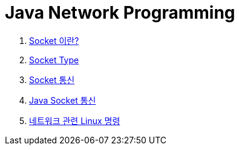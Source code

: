 = Java Network Programming

1. link:Socket이란.adoc[Socket 이란?]
2. link:Socket_type.adoc[Socket Type]
3. link:Socket_통신.adoc[Socket 통신]
4. link:Java_Socket_통신.adoc[Java Socket 통신]
5. link:Linux_Commands.adoc[네트워크 관련 Linux 명령]